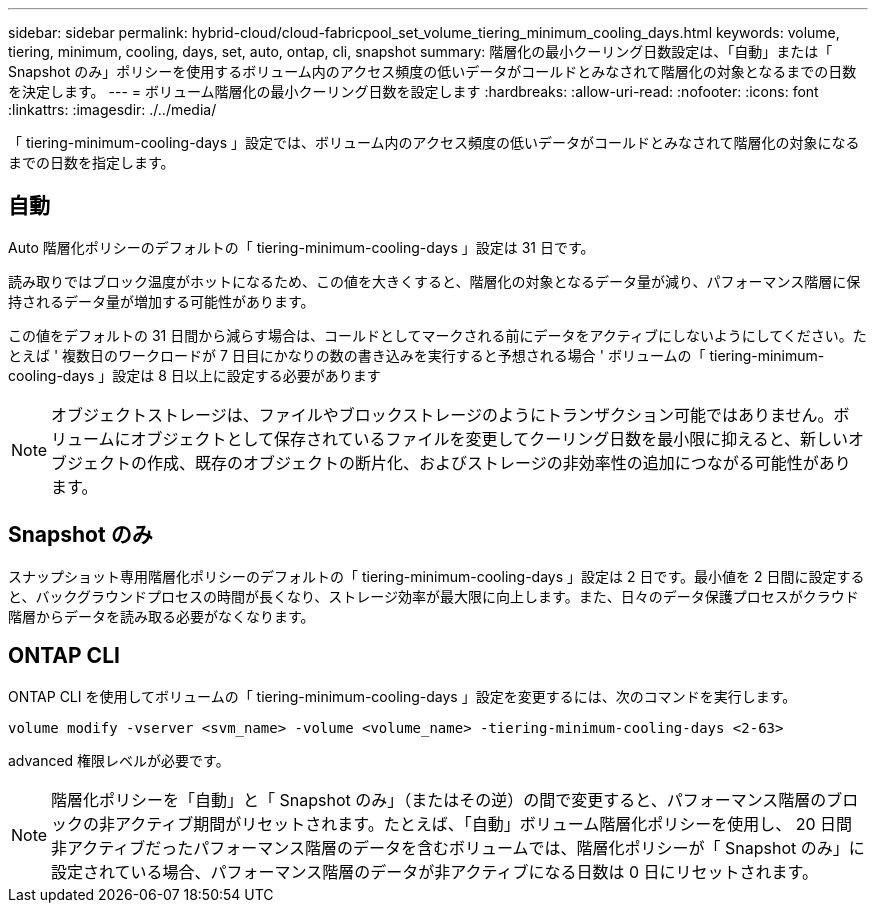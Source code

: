 ---
sidebar: sidebar 
permalink: hybrid-cloud/cloud-fabricpool_set_volume_tiering_minimum_cooling_days.html 
keywords: volume, tiering, minimum, cooling, days, set, auto, ontap, cli, snapshot 
summary: 階層化の最小クーリング日数設定は、「自動」または「 Snapshot のみ」ポリシーを使用するボリューム内のアクセス頻度の低いデータがコールドとみなされて階層化の対象となるまでの日数を決定します。 
---
= ボリューム階層化の最小クーリング日数を設定します
:hardbreaks:
:allow-uri-read: 
:nofooter: 
:icons: font
:linkattrs: 
:imagesdir: ./../media/


「 tiering-minimum-cooling-days 」設定では、ボリューム内のアクセス頻度の低いデータがコールドとみなされて階層化の対象になるまでの日数を指定します。



== 自動

Auto 階層化ポリシーのデフォルトの「 tiering-minimum-cooling-days 」設定は 31 日です。

読み取りではブロック温度がホットになるため、この値を大きくすると、階層化の対象となるデータ量が減り、パフォーマンス階層に保持されるデータ量が増加する可能性があります。

この値をデフォルトの 31 日間から減らす場合は、コールドとしてマークされる前にデータをアクティブにしないようにしてください。たとえば ' 複数日のワークロードが 7 日目にかなりの数の書き込みを実行すると予想される場合 ' ボリュームの「 tiering-minimum-cooling-days 」設定は 8 日以上に設定する必要があります


NOTE: オブジェクトストレージは、ファイルやブロックストレージのようにトランザクション可能ではありません。ボリュームにオブジェクトとして保存されているファイルを変更してクーリング日数を最小限に抑えると、新しいオブジェクトの作成、既存のオブジェクトの断片化、およびストレージの非効率性の追加につながる可能性があります。



== Snapshot のみ

スナップショット専用階層化ポリシーのデフォルトの「 tiering-minimum-cooling-days 」設定は 2 日です。最小値を 2 日間に設定すると、バックグラウンドプロセスの時間が長くなり、ストレージ効率が最大限に向上します。また、日々のデータ保護プロセスがクラウド階層からデータを読み取る必要がなくなります。



== ONTAP CLI

ONTAP CLI を使用してボリュームの「 tiering-minimum-cooling-days 」設定を変更するには、次のコマンドを実行します。

....
volume modify -vserver <svm_name> -volume <volume_name> -tiering-minimum-cooling-days <2-63>
....
advanced 権限レベルが必要です。


NOTE: 階層化ポリシーを「自動」と「 Snapshot のみ」（またはその逆）の間で変更すると、パフォーマンス階層のブロックの非アクティブ期間がリセットされます。たとえば、「自動」ボリューム階層化ポリシーを使用し、 20 日間非アクティブだったパフォーマンス階層のデータを含むボリュームでは、階層化ポリシーが「 Snapshot のみ」に設定されている場合、パフォーマンス階層のデータが非アクティブになる日数は 0 日にリセットされます。
